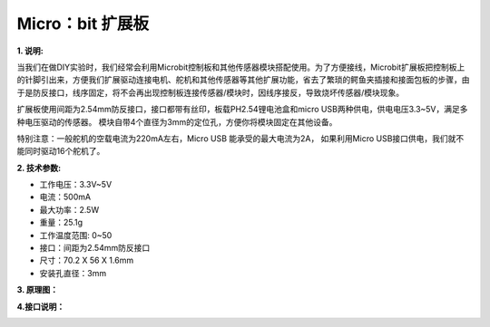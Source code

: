 Micro：bit 扩展板
=================

|Img|

**1. 说明:**

当我们在做DIY实验时，我们经常会利用Microbit控制板和其他传感器模块搭配使用。为了方便接线，Microbit扩展板把控制板上的针脚引出来，方便我们扩展驱动连接电机、舵机和其他传感器等其他扩展功能，省去了繁琐的鳄鱼夹插接和接面包板的步骤，由于是防反接口，线序固定，将不会再出现控制板连接传感器/模块时，因线序接反，导致烧坏传感器/模块现象。

扩展板使用间距为2.54mm防反接口，接口都带有丝印，板载PH2.54锂电池盒和micro
USB两种供电，供电电压3.3~5V，满足多种电压驱动的传感器。
模块自带4个直径为3mm的定位孔，方便你将模块固定在其他设备。

特别注意：一般舵机的空载电流为220mA左右，Micro USB
能承受的最大电流为2A， 如果利用Micro
USB接口供电，我们就不能同时驱动16个舵机了。

**2. 技术参数:**

- 工作电压：3.3V~5V
- 电流：500mA
- 最大功率：2.5W
- 重量：25.1g
- 工作温度范围: 0~50
- 接口：间距为2.54mm防反接口
- 尺寸：70.2 X 56 X 1.6mm
- 安装孔直径：3mm

**3. 原理图：**

|image1|

|image2|

|image3|

|image4|

**4.接口说明：**

|image5|

.. |Img| image:: ./media/img-20230426104303.png
.. |image1| image:: ./media/img-20230426113725.png
.. |image2| image:: ./media/img-20230426113748.png
.. |image3| image:: ./media/img-20230426113809.png
.. |image4| image:: ./media/img-20230426113828.png
.. |image5| image:: ./media/img-20230426113906.png
